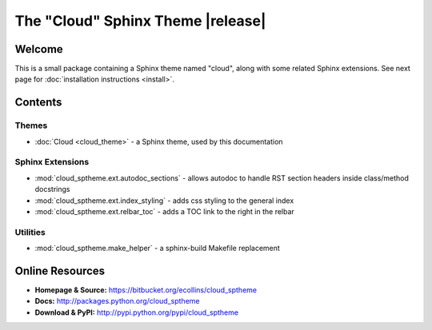 ===============================================
The "Cloud" Sphinx Theme |release|
===============================================

Welcome
=======
This is a small package containing a Sphinx theme named "cloud",
along with some related Sphinx extensions.
See next page for :doc:`installation instructions <install>`.

Contents
========

Themes
------
* :doc:`Cloud <cloud_theme>` - a Sphinx theme, used by this documentation

Sphinx Extensions
-----------------
* :mod:`cloud_sptheme.ext.autodoc_sections` - allows autodoc to handle RST section headers inside class/method docstrings
* :mod:`cloud_sptheme.ext.index_styling` - adds css styling to the general index
* :mod:`cloud_sptheme.ext.relbar_toc` - adds a TOC link to the right in the relbar

Utilities
---------
* :mod:`cloud_sptheme.make_helper` - a sphinx-build Makefile replacement

Online Resources
================
* **Homepage & Source:** `<https://bitbucket.org/ecollins/cloud_sptheme>`_
* **Docs:** `<http://packages.python.org/cloud_sptheme>`_
* **Download & PyPI:** `<http://pypi.python.org/pypi/cloud_sptheme>`_
